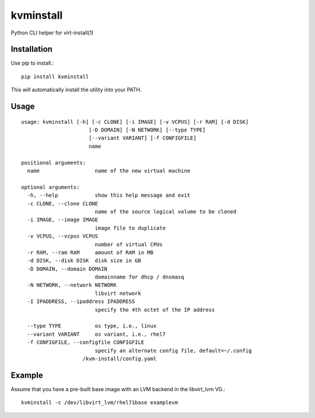 kvminstall
==========

Python CLI helper for virt-install(1)

Installation
------------

Use pip to install.::

    pip install kvminstall

This will automatically install the utility into your PATH.

Usage
-----

::

    usage: kvminstall [-h] [-c CLONE] [-i IMAGE] [-v VCPUS] [-r RAM] [-d DISK]
                          [-D DOMAIN] [-N NETWORK] [--type TYPE]
                          [--variant VARIANT] [-f CONFIGFILE]
                          name
    
    positional arguments:
      name                  name of the new virtual machine
    
    optional arguments:
      -h, --help            show this help message and exit
      -c CLONE, --clone CLONE
                            name of the source logical volume to be cloned
      -i IMAGE, --image IMAGE
                            image file to duplicate
      -v VCPUS, --vcpus VCPUS
                            number of virtual CPUs
      -r RAM, --ram RAM     amount of RAM in MB
      -d DISK, --disk DISK  disk size in GB
      -D DOMAIN, --domain DOMAIN
                            domainname for dhcp / dnsmasq
      -N NETWORK, --network NETWORK
                            libvirt network
      -I IPADDRESS, --ipaddress IPADDRESS
                            specify the 4th octet of the IP address

      --type TYPE           os type, i.e., linux
      --variant VARIANT     os variant, i.e., rhel7
      -f CONFIGFILE, --configfile CONFIGFILE
                            specify an alternate config file, default=~/.config
                        /kvm-install/config.yaml

Example
-------

Assume that you have a pre-built base image with an LVM backend in the libvirt_lvm VG.::

    kvminstall -c /dev/libvirt_lvm/rhel71base examplevm


